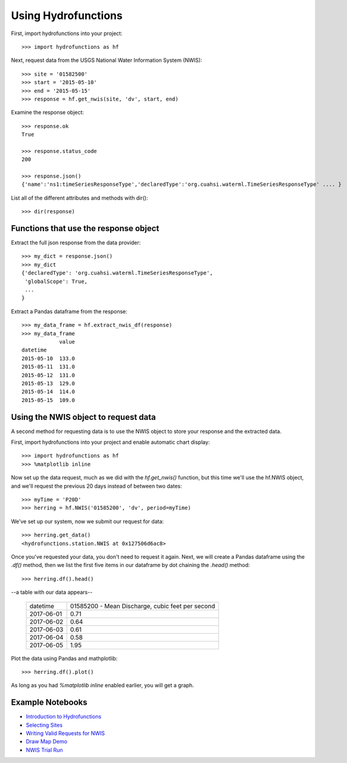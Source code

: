 ====================
Using Hydrofunctions
====================


First, import hydrofunctions into your project::

    >>> import hydrofunctions as hf

Next, request data from the USGS National Water Information System (NWIS)::

    >>> site = '01582500'
    >>> start = '2015-05-10'
    >>> end = '2015-05-15'
    >>> response = hf.get_nwis(site, 'dv', start, end)

Examine the response object::

    >>> response.ok
    True

    >>> response.status_code
    200

    >>> response.json()
    {'name':'ns1:timeSeriesResponseType','declaredType':'org.cuahsi.waterml.TimeSeriesResponseType' .... }

List all of the different attributes and methods with dir()::

    >>> dir(response)


Functions that use the response object
--------------------------------------

Extract the full json response from the data provider::

    >>> my_dict = response.json()
    >>> my_dict
    {'declaredType': 'org.cuahsi.waterml.TimeSeriesResponseType',
     'globalScope': True,
     ...
    }

Extract a Pandas dataframe from the response::

    >>> my_data_frame = hf.extract_nwis_df(response)
    >>> my_data_frame
                value
    datetime
    2015-05-10  133.0
    2015-05-11  131.0
    2015-05-12  131.0
    2015-05-13  129.0
    2015-05-14  114.0
    2015-05-15  109.0


Using the NWIS object to request data
-------------------------------------

A second method for requesting data is to use the NWIS object to store your
response and the extracted data.

First, import hydrofunctions into your project and enable automatic chart 
display::

    >>> import hydrofunctions as hf
    >>> %matplotlib inline

Now set up the data request, much as we did with the `hf.get_nwis()` function,
but this time we'll use the hf.NWIS object, and we'll request the previous
20 days instead of between two dates::

    >>> myTime = 'P20D'
    >>> herring = hf.NWIS('01585200', 'dv', period=myTime)

We've set up our system, now we submit our request for data::

    >>> herring.get_data()
    <hydrofunctions.station.NWIS at 0x127506d6ac8>

Once you've requested your data, you don't need to request it again. Next,
we will create a Pandas dataframe using the `.df()` method, then we list the
first five items in our dataframe by dot chaining the `.head()` method::

    >>> herring.df().head()

--a table with our data appears--

    +------------+--------------------------------------------------+
    |  datetime  | 01585200 - Mean Discharge, cubic feet per second |
    +------------+--------------------------------------------------+
    | 2017-06-01 |                                       0.71       |
    +------------+--------------------------------------------------+
    | 2017-06-02 |                                       0.64       |
    +------------+--------------------------------------------------+
    | 2017-06-03 |                                       0.61       |
    +------------+--------------------------------------------------+
    | 2017-06-04 |                                       0.58       |
    +------------+--------------------------------------------------+
    | 2017-06-05 |                                       1.95       |
    +------------+--------------------------------------------------+

Plot the data using Pandas and mathplotlib::

    >>> herring.df().plot()

.. image:: HerringHydrograph.png
        :alt: a stream hydrograph for Herring Run

As long as you had `%matplotlib inline` enabled earlier, you will get a graph.

Example Notebooks
-----------------

- `Introduction to Hydrofunctions <https://github.com/mroberge/hydrofunctions/blob/master/Introduction%20to%20Hydrofunctions.ipynb>`_
- `Selecting Sites <https://github.com/mroberge/hydrofunctions/blob/master/Selecting_Sites.ipynb>`_
- `Writing Valid Requests for NWIS <https://github.com/mroberge/hydrofunctions/blob/master/Writing_Valid_Requests_for_NWIS.ipynb>`_
- `Draw Map Demo <https://github.com/mroberge/hydrofunctions/blob/master/Draw_Map_Demo.ipynb>`_
- `NWIS Trial Run <https://github.com/mroberge/hydrofunctions/blob/master/NWIS%20trial%20run.ipynb>`_
